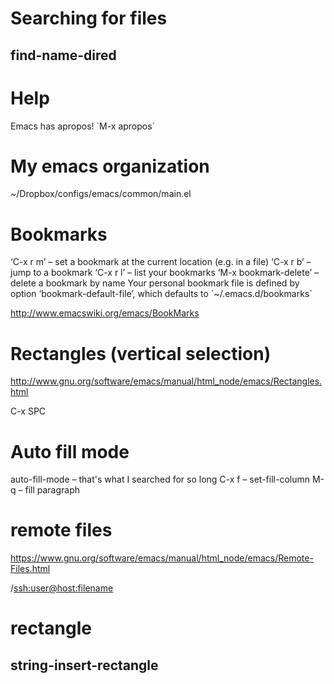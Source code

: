 * Searching for files

** find-name-dired



* Help
Emacs has apropos! `M-x apropos`


* My emacs organization
  ~/Dropbox/configs/emacs/common/main.el
  

* Bookmarks 

‘C-x r m’ – set a bookmark at the current location (e.g. in a file)
‘C-x r b’ – jump to a bookmark
‘C-x r l’ – list your bookmarks
‘M-x bookmark-delete’ – delete a bookmark by name
Your personal bookmark file is defined by option ‘bookmark-default-file’, which defaults to `~/.emacs.d/bookmarks`

http://www.emacswiki.org/emacs/BookMarks


* Rectangles (vertical selection) 
http://www.gnu.org/software/emacs/manual/html_node/emacs/Rectangles.html

C-x SPC

* Auto fill mode
auto-fill-mode -- that's what I searched for so long
C-x f -- set-fill-column
M-q -- fill paragraph
* remote files
https://www.gnu.org/software/emacs/manual/html_node/emacs/Remote-Files.html

/ssh:user@host:filename 
* rectangle
** string-insert-rectangle
